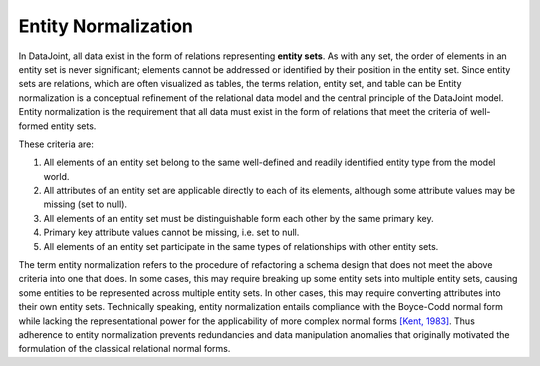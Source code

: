 .. progress: 3.0 70% Dimitri

.. _normalization:

Entity Normalization
====================

In DataJoint, all data exist in the form of relations representing **entity sets**.
As with any set, the order of elements in an entity set is never significant; elements cannot be addressed or identified by their position in the entity set.
Since entity sets are relations, which are often visualized as tables, the terms relation, entity set, and table can be Entity normalization is a conceptual refinement of the relational data model and the central principle of the DataJoint model.
Entity normalization is the requirement that all data must exist in the form of relations that meet the criteria of well-formed entity sets.

These criteria are:

1. All elements of an entity set belong to the same well-defined and readily identified entity type from the model world.
2. All attributes of an entity set are applicable directly to each of its elements, although some attribute values may be missing (set to null).
3. All elements of an entity set must be distinguishable form each other by the same primary key.
4. Primary key attribute values cannot be missing, i.e. set to null.
5. All elements of an entity set participate in the same types of relationships with other entity sets.

The term entity normalization refers to the procedure of refactoring a schema design that does not meet the above criteria into one that does.
In some cases, this may require breaking up some entity sets into multiple entity sets, causing some entities to be represented across multiple entity sets.
In other cases, this may require converting attributes into their own entity sets.
Technically speaking, entity normalization entails compliance with the Boyce-Codd normal form while lacking the representational power for the applicability of more complex normal forms `[Kent, 1983] <https://dl.acm.org/citation.cfm?id=358054>`_.
Thus adherence to entity normalization prevents redundancies and data manipulation anomalies that originally motivated the formulation of the classical relational normal forms.
